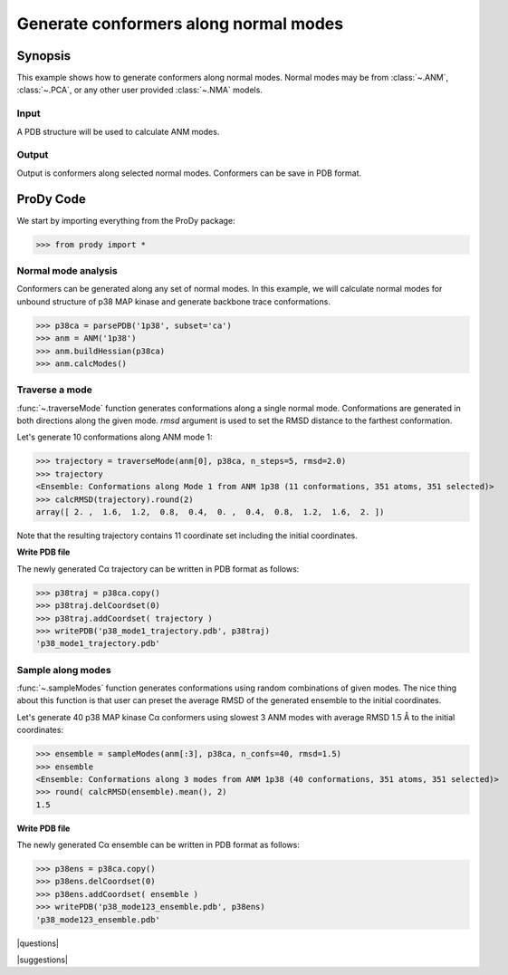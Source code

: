 .. _generate-conformers:

*******************************************************************************
Generate conformers along normal modes
*******************************************************************************

Synopsis
===============================================================================

This example shows how to generate conformers along normal modes.  Normal modes
may be from :class:`~.ANM`, :class:`~.PCA`, or any other user provided 
:class:`~.NMA` models. 

Input
-------------------------------------------------------------------------------

A PDB structure will be used to calculate ANM modes. 

Output
-------------------------------------------------------------------------------

Output is conformers along selected normal modes. Conformers can be save in 
PDB format.

ProDy Code
===============================================================================

We start by importing everything from the ProDy package:

>>> from prody import *

Normal mode analysis
-------------------------------------------------------------------------------

Conformers can be generated along any set of normal modes. In this example,
we will calculate normal modes for unbound structure of p38 MAP kinase and
generate backbone trace conformations. 

>>> p38ca = parsePDB('1p38', subset='ca')
>>> anm = ANM('1p38')
>>> anm.buildHessian(p38ca)
>>> anm.calcModes()

Traverse a mode
-------------------------------------------------------------------------------

:func:`~.traverseMode` function generates conformations along a single normal
mode. Conformations are generated in both directions along the given mode.
*rmsd* argument is used to set the RMSD distance to the farthest conformation.

Let's generate 10 conformations along ANM mode 1:

>>> trajectory = traverseMode(anm[0], p38ca, n_steps=5, rmsd=2.0)
>>> trajectory 
<Ensemble: Conformations along Mode 1 from ANM 1p38 (11 conformations, 351 atoms, 351 selected)>
>>> calcRMSD(trajectory).round(2)
array([ 2. ,  1.6,  1.2,  0.8,  0.4,  0. ,  0.4,  0.8,  1.2,  1.6,  2. ])

Note that the resulting trajectory contains 11 coordinate set including
the initial coordinates. 

**Write PDB file**

The newly generated Cα trajectory can be written in PDB format as 
follows:

>>> p38traj = p38ca.copy()
>>> p38traj.delCoordset(0)
>>> p38traj.addCoordset( trajectory )
>>> writePDB('p38_mode1_trajectory.pdb', p38traj)
'p38_mode1_trajectory.pdb'

Sample along modes
-------------------------------------------------------------------------------

:func:`~.sampleModes` function generates conformations using random 
combinations of given modes. The nice thing about this function is that 
user can preset the average RMSD of the generated ensemble to the initial 
coordinates. 

Let's generate 40 p38 MAP kinase Cα conformers using slowest 3 ANM modes  
with average RMSD 1.5 Å to the initial coordinates:

>>> ensemble = sampleModes(anm[:3], p38ca, n_confs=40, rmsd=1.5)
>>> ensemble
<Ensemble: Conformations along 3 modes from ANM 1p38 (40 conformations, 351 atoms, 351 selected)>
>>> round( calcRMSD(ensemble).mean(), 2)
1.5

**Write PDB file**

The newly generated Cα ensemble can be written in PDB format as follows:

>>> p38ens = p38ca.copy()
>>> p38ens.delCoordset(0)
>>> p38ens.addCoordset( ensemble )
>>> writePDB('p38_mode123_ensemble.pdb', p38ens)
'p38_mode123_ensemble.pdb'


|questions|

|suggestions|
